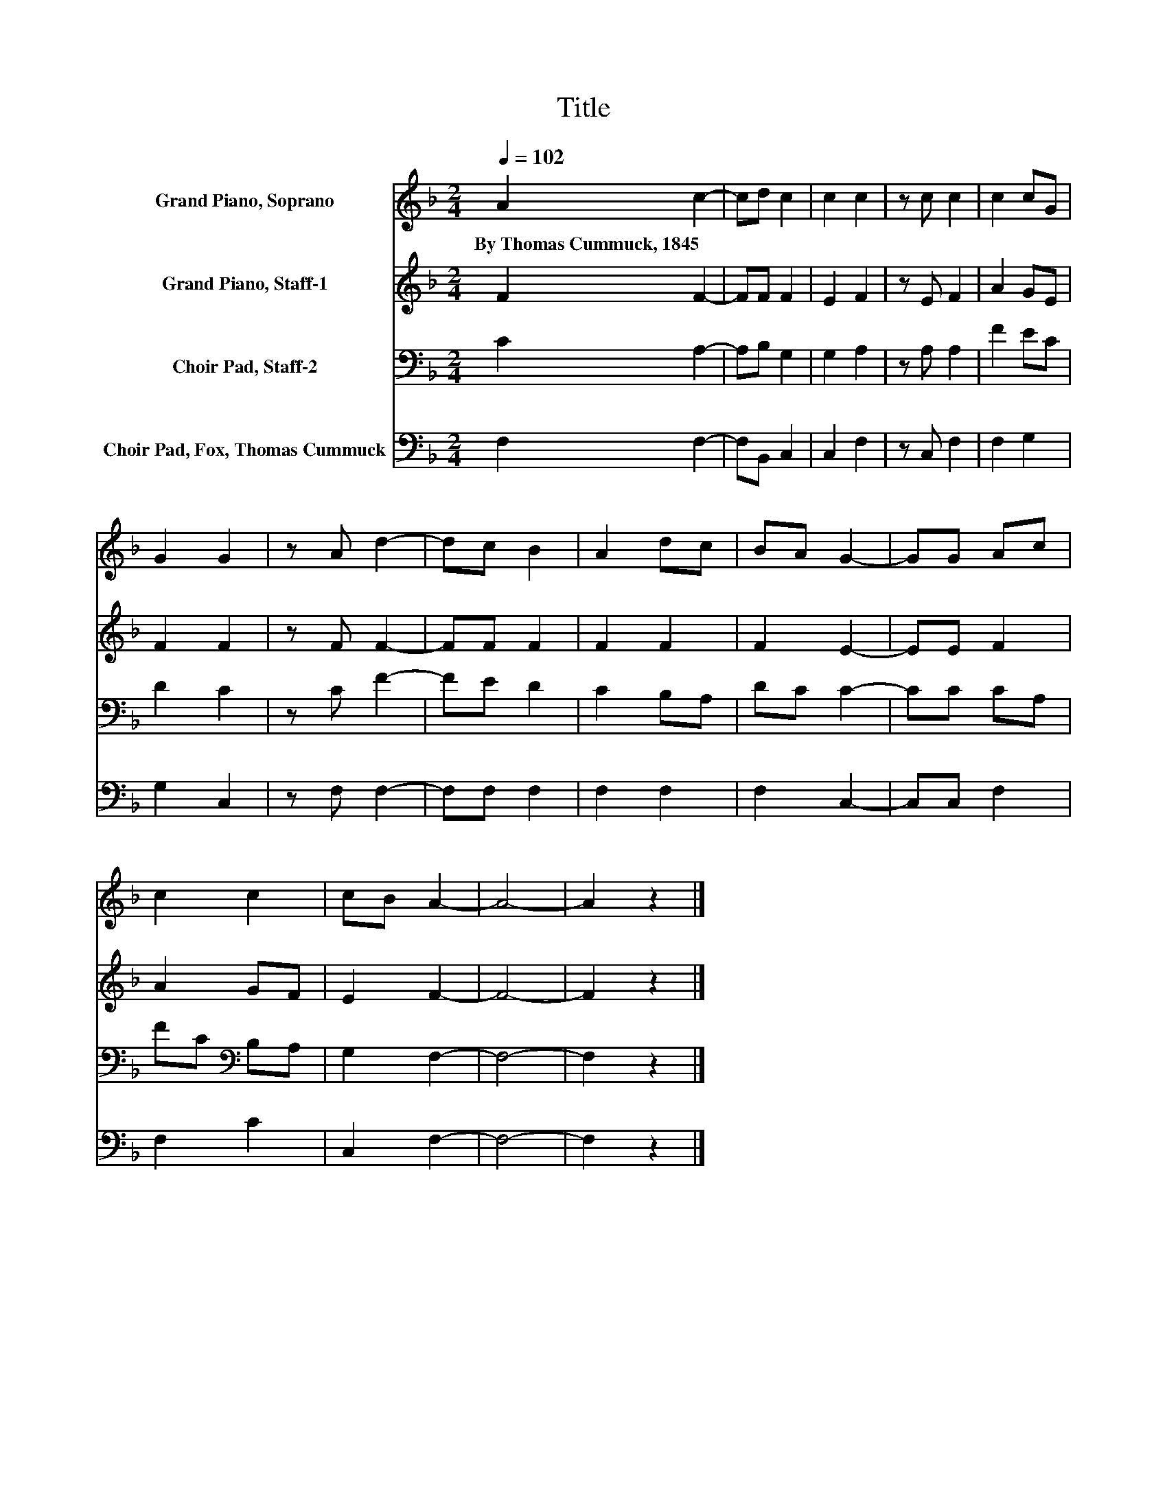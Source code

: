 X:1
T:Title
%%score 1 2 3 4
L:1/8
Q:1/4=102
M:2/4
K:F
V:1 treble nm="Grand Piano, Soprano"
V:2 treble nm="Grand Piano, Staff-1"
V:3 bass nm="Choir Pad, Staff-2"
V:4 bass nm="Choir Pad, Fox, Thomas Cummuck"
V:1
 A2 c2- | cd c2 | c2 c2 | z c c2 | c2 cG | G2 G2 | z A d2- | dc B2 | A2 dc | BA G2- | GG Ac | %11
w: By~Thomas~Cummuck,~1845 *|||||||||||
 c2 c2 | cB A2- | A4- | A2 z2 |] %15
w: ||||
V:2
 F2 F2- | FF F2 | E2 F2 | z E F2 | A2 GE | F2 F2 | z F F2- | FF F2 | F2 F2 | F2 E2- | EE F2 | %11
 A2 GF | E2 F2- | F4- | F2 z2 |] %15
V:3
 C2 A,2- | A,B, G,2 | G,2 A,2 | z A, A,2 | F2 EC | D2 C2 | z C F2- | FE D2 | C2 B,A, | DC C2- | %10
 CC CA, | FC[K:bass] B,A, | G,2 F,2- | F,4- | F,2 z2 |] %15
V:4
 F,2 F,2- | F,B,, C,2 | C,2 F,2 | z C, F,2 | F,2 G,2 | G,2 C,2 | z F, F,2- | F,F, F,2 | F,2 F,2 | %9
 F,2 C,2- | C,C, F,2 | F,2 C2 | C,2 F,2- | F,4- | F,2 z2 |] %15

